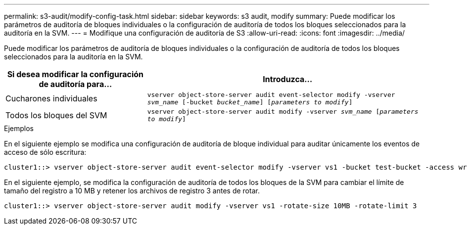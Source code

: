 ---
permalink: s3-audit/modify-config-task.html 
sidebar: sidebar 
keywords: s3 audit, modify 
summary: Puede modificar los parámetros de auditoría de bloques individuales o la configuración de auditoría de todos los bloques seleccionados para la auditoría en la SVM. 
---
= Modifique una configuración de auditoría de S3
:allow-uri-read: 
:icons: font
:imagesdir: ../media/


[role="lead"]
Puede modificar los parámetros de auditoría de bloques individuales o la configuración de auditoría de todos los bloques seleccionados para la auditoría en la SVM.

[cols="2,4"]
|===
| Si desea modificar la configuración de auditoría para... | Introduzca... 


| Cucharones individuales | `vserver object-store-server audit event-selector modify -vserver _svm_name_ [-bucket _bucket_name_] [_parameters to modify_]` 


| Todos los bloques del SVM  a| 
`vserver object-store-server audit modify -vserver _svm_name_ [_parameters to modify_]`

|===
.Ejemplos
En el siguiente ejemplo se modifica una configuración de auditoría de bloque individual para auditar únicamente los eventos de acceso de sólo escritura:

[listing]
----
cluster1::> vserver object-store-server audit event-selector modify -vserver vs1 -bucket test-bucket -access write-only
----
En el siguiente ejemplo, se modifica la configuración de auditoría de todos los bloques de la SVM para cambiar el límite de tamaño del registro a 10 MB y retener los archivos de registro 3 antes de rotar.

[listing]
----
cluster1::> vserver object-store-server audit modify -vserver vs1 -rotate-size 10MB -rotate-limit 3
----
